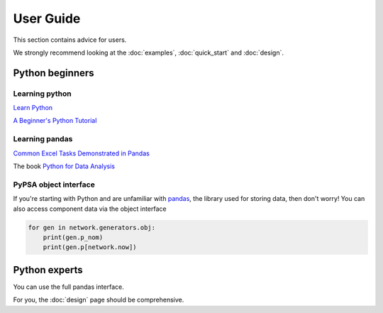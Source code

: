 ##########
User Guide
##########

This section contains advice for users.

We strongly recommend looking at the :doc:`examples`, :doc:`quick_start` and :doc:`design`.


Python beginners
================

Learning python
---------------

`Learn Python <http://www.learnpython.org/>`_

`A Beginner's Python Tutorial <https://en.wikibooks.org/wiki/A_Beginner%27s_Python_Tutorial>`_

Learning pandas
---------------

`Common Excel Tasks Demonstrated in Pandas <http://pbpython.com/excel-pandas-comp.html>`_

The book `Python for Data Analysis <http://shop.oreilly.com/product/0636920023784.do>`_


PyPSA object interface
----------------------

If you're starting with Python and are unfamiliar with `pandas
<http://pandas.pydata.org/>`_, the library used for storing data, then
don't worry! You can also access component data via the object
interface

.. code:: python

    for gen in network.generators.obj:
        print(gen.p_nom)
	print(gen.p[network.now])


Python experts
==============

You can use the full pandas interface.

For you, the :doc:`design` page should be comprehensive.
